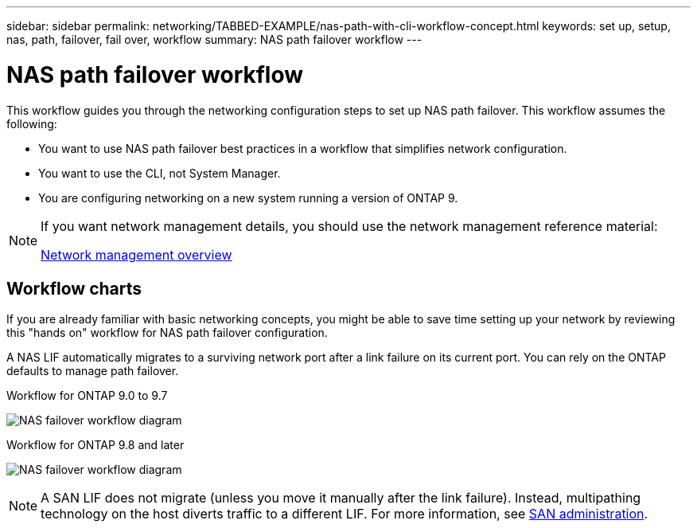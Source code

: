 ---
sidebar: sidebar
permalink: networking/TABBED-EXAMPLE/nas-path-with-cli-workflow-concept.html
keywords: set up, setup, nas, path, failover, fail over, workflow
summary: NAS path failover workflow
---

= NAS path failover workflow
:hardbreaks:
:nofooter:
:icons: font
:linkattrs:
:imagesdir: .././media/

[.lead]
This workflow guides you through the networking configuration steps to set up NAS path failover. This workflow assumes the following:

* You want to use NAS path failover best practices in a workflow that simplifies network configuration.
* You want to use the CLI, not System Manager.
* You are configuring networking on a new system running a version of ONTAP 9.

[NOTE]
====
If you want network management details, you should use the network management reference material:

link:networking/networking_reference.index.html[Network management overview]
====

== Workflow charts

If you are already familiar with basic networking concepts, you might be able to save time setting up your network by reviewing this "hands on" workflow for NAS path failover configuration.

A NAS LIF automatically migrates to a surviving network port after a link failure on its current port. You can rely on the ONTAP defaults to manage path failover.

// TABBED CONTENT

[role="tabbed-block"]
====

.Workflow for ONTAP 9.0 to 9.7
--
image:workflow_nas_failover2.png[NAS failover workflow diagram]

--
.Workflow for ONTAP 9.8 and later
--

image:Workflow_NAS_failover.png[NAS failover workflow diagram]
--

====

[NOTE]
A SAN LIF does not migrate (unless you move it manually after the link failure). Instead, multipathing technology on the host diverts traffic to a different LIF. For more information, see link:../san-admin/index.html[SAN administration^].

// EXAMPLE TESTING, DO NOT MERGE
